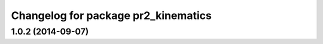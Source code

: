 ^^^^^^^^^^^^^^^^^^^^^^^^^^^^^^^^^^^^
Changelog for package pr2_kinematics
^^^^^^^^^^^^^^^^^^^^^^^^^^^^^^^^^^^^

1.0.2 (2014-09-07)
------------------
